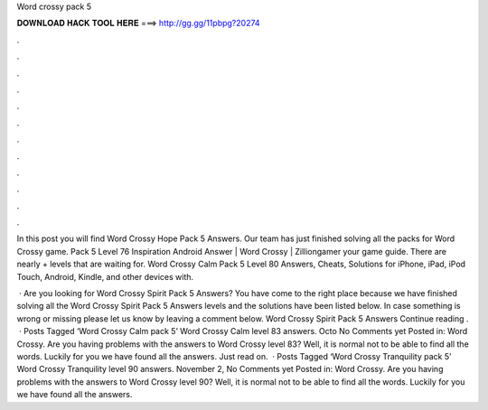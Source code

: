 Word crossy pack 5



𝐃𝐎𝐖𝐍𝐋𝐎𝐀𝐃 𝐇𝐀𝐂𝐊 𝐓𝐎𝐎𝐋 𝐇𝐄𝐑𝐄 ===> http://gg.gg/11pbpg?20274



.



.



.



.



.



.



.



.



.



.



.



.

In this post you will find Word Crossy Hope Pack 5 Answers. Our team has just finished solving all the packs for Word Crossy game. Pack 5 Level 76 Inspiration Android Answer | Word Crossy | Zilliongamer your game guide. There are nearly + levels that are waiting for. Word Crossy Calm Pack 5 Level 80 Answers, Cheats, Solutions for iPhone, iPad, iPod Touch, Android, Kindle, and other devices with.

 · Are you looking for Word Crossy Spirit Pack 5 Answers? You have come to the right place because we have finished solving all the Word Crossy Spirit Pack 5 Answers levels and the solutions have been listed below. In case something is wrong or missing please let us know by leaving a comment below. Word Crossy Spirit Pack 5 Answers Continue reading .  · Posts Tagged ‘Word Crossy Calm pack 5’ Word Crossy Calm level 83 answers. Octo No Comments yet Posted in: Word Crossy. Are you having problems with the answers to Word Crossy level 83? Well, it is normal not to be able to find all the words. Luckily for you we have found all the answers. Just read on.  · Posts Tagged ‘Word Crossy Tranquility pack 5’ Word Crossy Tranquility level 90 answers. November 2, No Comments yet Posted in: Word Crossy. Are you having problems with the answers to Word Crossy level 90? Well, it is normal not to be able to find all the words. Luckily for you we have found all the answers.
